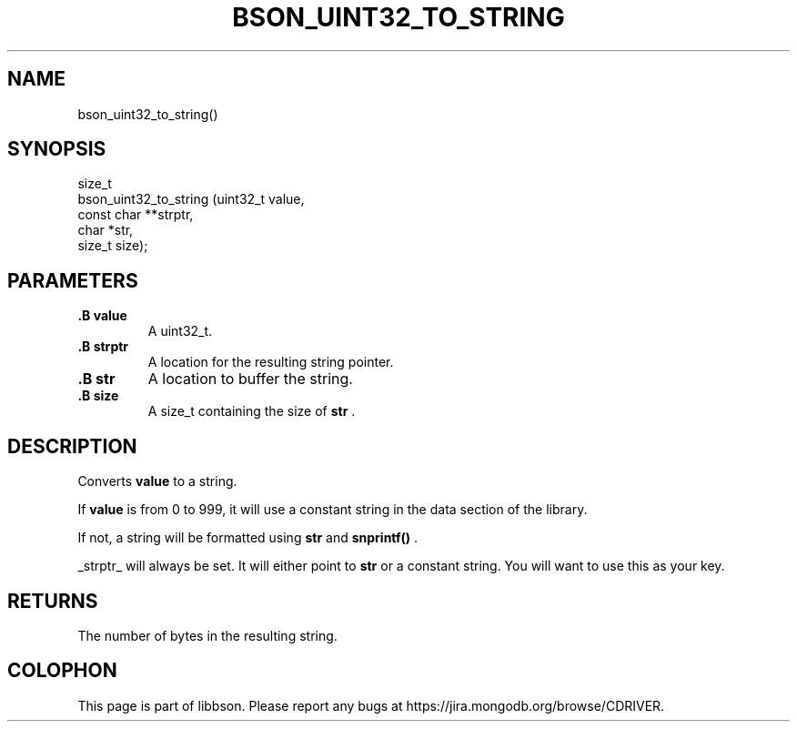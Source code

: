 .\" This manpage is Copyright (C) 2014 MongoDB, Inc.
.\" 
.\" Permission is granted to copy, distribute and/or modify this document
.\" under the terms of the GNU Free Documentation License, Version 1.3
.\" or any later version published by the Free Software Foundation;
.\" with no Invariant Sections, no Front-Cover Texts, and no Back-Cover Texts.
.\" A copy of the license is included in the section entitled "GNU
.\" Free Documentation License".
.\" 
.TH "BSON_UINT32_TO_STRING" "3" "2014-09-22" "libbson"
.SH NAME
bson_uint32_to_string()
.SH "SYNOPSIS"

.nf
.nf
size_t
bson_uint32_to_string (uint32_t     value,
                       const char **strptr,
                       char        *str,
                       size_t       size);
.fi
.fi

.SH "PARAMETERS"

.TP
.B .B value
A uint32_t.
.LP
.TP
.B .B strptr
A location for the resulting string pointer.
.LP
.TP
.B .B str
A location to buffer the string.
.LP
.TP
.B .B size
A size_t containing the size of
.B str
\&.
.LP

.SH "DESCRIPTION"

Converts
.B value
to a string.

If
.B value
is from 0 to 999, it will use a constant string in the data section of the library.

If not, a string will be formatted using
.B str
and
.B snprintf()
\&.

_strptr_ will always be set. It will either point to
.B str
or a constant string. You will want to use this as your key.

.SH "RETURNS"

The number of bytes in the resulting string.


.BR
.SH COLOPHON
This page is part of libbson.
Please report any bugs at
\%https://jira.mongodb.org/browse/CDRIVER.